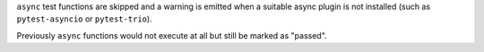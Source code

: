 ``async`` test functions are skipped and a warning is emitted when a suitable
async plugin is not installed (such as ``pytest-asyncio`` or ``pytest-trio``).

Previously ``async`` functions would not execute at all but still be marked as "passed".
